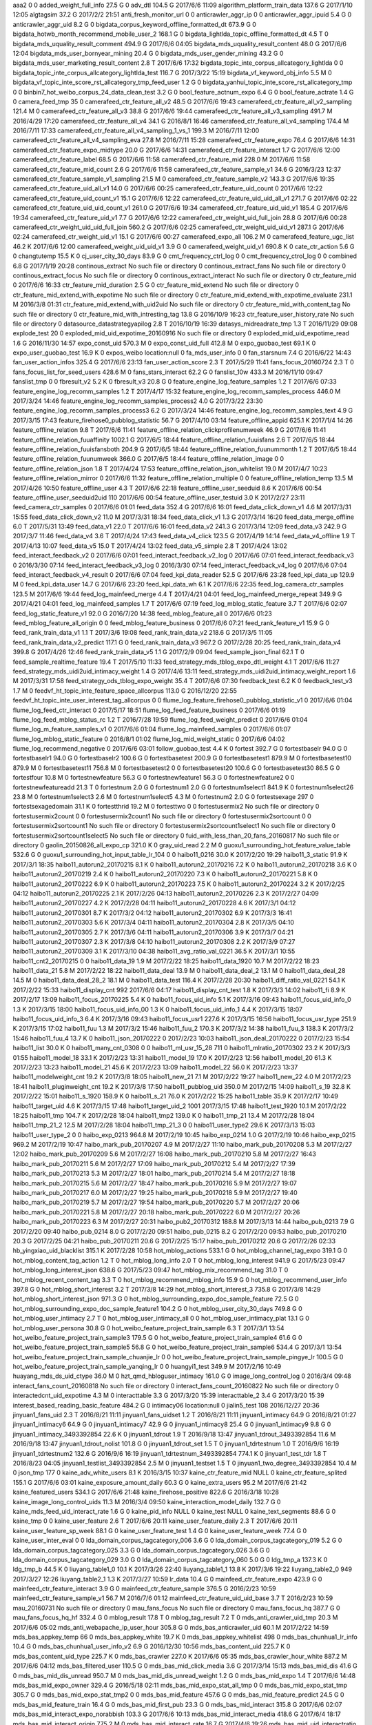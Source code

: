 aaa2	0	0
added_weight_full_info	27.5 G	0
adv_dtl	104.5 G	2017/6/6 11:09
algorithm_platform_train_data	137.6 G	2017/1/10 12:05
algtagsim	37.2 G	2017/2/2 21:51
anti_fresh_monitor_url	0	0
anticrawler_aggr_ip	0	0
anticrawler_aggr_ipuid	5.4 G	0
anticrawler_aggr_uid	8.2 G	0
bigdata_corpus_keyword_offline_formatted_dt	673.9 G	0
bigdata_hotwb_month_recommend_mobile_user_2	168.1 G	0
bigdata_lightlda_topic_offline_formatted_dt	4.5 T	0
bigdata_mds_uquality_result_comment	494.9 G	2017/6/6 04:05
bigdata_mds_uquality_result_content	48.0 G	2017/6/6 12:04
bigdata_mds_user_bornyear_mining	20.4 G	0
bigdata_mds_user_gender_mining	43.2 G	0
bigdata_mds_user_marketing_result_content	2.8 T	2017/6/6 17:32
bigdata_topic_inte_corpus_allcategory_lightlda	0	0
bigdata_topic_inte_corpus_allcategory_lightlda_test	116.7 G	2017/3/22 15:19
bigdata_vf_keyword_obj_info	5.5 M	0
bigdata_vf_topic_inte_score_rst_allcategory_tmp_feed_user	1.2 G	0
bigdata_yanhui_topic_inte_score_rst_allcategory_tmp	0	0
binbin7_hot_weibo_corpus_24_data_clean_test	3.2 G	0
bool_feature_actnum_expo	6.4 G	0
bool_feature_actrate	1.4 G	0
camera_feed_tmp	35	0
camerafeed_ctr_feature_all_v2	48.5 G	2017/6/6 19:43
camerafeed_ctr_feature_all_v2_sampling	121.4 M	0
camerafeed_ctr_feature_all_v3	38.8 G	2017/6/6 19:44
camerafeed_ctr_feature_all_v3_sampling	491.7 M	2016/4/29 17:20
camerafeed_ctr_feature_all_v4	34.1 G	2016/8/1 16:46
camerafeed_ctr_feature_all_v4_sampling	174.4 M	2016/7/11 17:33
camerafeed_ctr_feature_all_v4_sampling_1_vs_1	199.3 M	2016/7/11 12:00
camerafeed_ctr_feature_all_v4_sampling_eva	27.8 M	2016/7/11 15:28
camerafeed_ctr_feature_expo	76.4 G	2017/6/6 14:31
camerafeed_ctr_feature_expo_midtype	20.0 G	2017/6/6 14:31
camerafeed_ctr_feature_interact	1.7 G	2017/6/6 12:00
camerafeed_ctr_feature_label	68.5 G	2017/6/6 11:58
camerafeed_ctr_feature_mid	228.0 M	2017/6/6 11:58
camerafeed_ctr_feature_mid_count	2.6 G	2017/6/6 11:58
camerafeed_ctr_feature_sample_v1	34.6 G	2016/3/23 12:37
camerafeed_ctr_feature_sample_v1_sampling	21.5 M	0
camerafeed_ctr_feature_sample_v2	143.3 G	2017/6/6 19:35
camerafeed_ctr_feature_uid_all_v1	14.0 G	2017/6/6 00:25
camerafeed_ctr_feature_uid_count	0	2017/6/6 12:22
camerafeed_ctr_feature_uid_count_v1	15.1 G	2017/6/6 12:22
camerafeed_ctr_feature_uid_uid_all_v1	271.7 G	2017/6/6 02:22
camerafeed_ctr_feature_uid_uid_count_v1	261.0 G	2017/6/6 19:34
camerafeed_ctr_feature_uid_uid_v1	185.4 G	2017/6/6 19:34
camerafeed_ctr_feature_uid_v1	7.7 G	2017/6/6 12:22
camerafeed_ctr_weight_uid_full_join	28.8 G	2017/6/6 00:28
camerafeed_ctr_weight_uid_uid_full_join	560.2 G	2017/6/6 02:25
camerafeed_ctr_weight_uid_uid_v1	287.1 G	2017/6/6 02:24
camerafeed_ctr_weight_uid_v1	15.1 G	2017/6/6 00:27
camerafeed_expo_all	106.2 M	0
camerafeed_feature_ugc_list	46.2 K	2017/6/6 12:00
camerafeed_weight_uid_uid_v1	3.9 G	0
camerafeed_weight_uid_v1	690.8 K	0
cate_ctr_action	5.6 G	0
changtutemp	15.5 K	0
cj_user_city_30_days	83.9 G	0
cmt_frequency_ctrl_log	0	0
cmt_frequency_ctrol_log	0	0
combined	6.8 G	2017/1/19 20:28
continous_extract	No such file or directory	0
continous_extract_fans	No such file or directory	0
continous_extract_focus	No such file or directory	0
continous_extract_interact	No such file or directory	0
ctr_feature_mid	0	2017/6/6 16:33
ctr_feature_mid_duration	2.5 G	0
ctr_feature_mid_extend	No such file or directory	0
ctr_feature_mid_extend_with_expotime	No such file or directory	0
ctr_feature_mid_extend_with_expotime_evaluate	231.1 M	2016/3/8 01:31
ctr_feature_mid_extend_with_uid2uid	No such file or directory	0
ctr_feature_mid_with_content_tag	No such file or directory	0
ctr_feature_mid_with_intresting_tag	13.8 G	2016/10/9 16:23
ctr_feature_user_history_rate	No such file or directory	0
datasource_datastrategyapilog	2.8 T	2016/10/19 16:39
datasys_midreadrate_tmp	1.3 T	2016/11/29 09:08
explode_test	20	0
exploded_mid_uid_expotime_20160916	No such file or directory	0
exploded_mid_uid_expotime_read	1.6 G	2016/11/30 14:57
expo_const_uid	570.3 M	0
expo_const_uid_full	412.8 M	0
expo_guobao_test	69.1 K	0
expo_user_guobao_test	16.9 K	0
expos_weibo	location:null	0
fa_mds_user_info	0	0
fan_starsnum	7.4 G	2016/6/22 14:43
fan_user_action_infos	325.4 G	2017/6/6 23:13
fan_user_action_score	2.3 T	2017/5/29 11:41
fans_focus_20160724	2.3 T	0
fans_focus_list_for_seed_users	428.6 M	0
fans_stars_interact	62.2 G	0
fanslist_10w	433.3 M	2016/11/10 09:47
fanslist_tmp	0	0
fbresult_v2	5.2 K	0
fbresult_v3	20.8 G	0
feature_engine_log_feature_samples	1.2 T	2017/6/6 07:33
feature_engine_log_recomm_samples	1.2 T	2017/4/17 15:32
feature_engine_log_recomm_samples_process	446.0 M	2017/3/24 14:46
feature_engine_log_recomm_samples_process2	4.0 G	2017/3/22 23:30
feature_engine_log_recomm_samples_process3	6.2 G	2017/3/24 14:46
feature_engine_log_recomm_samples_text	4.9 G	2017/3/15 17:43
feature_firehose0_pubblog_statistic	56.7 G	2017/4/10 03:14
feature_offline_appid	625.1 K	2017/1/4 14:26
feature_offline_relation	9.8 T	2017/6/6 11:41
feature_offline_relation_clickprofilenumweek	46.9 G	2017/6/6 11:41
feature_offline_relation_fuuaffinity	1002.1 G	2017/6/5 18:44
feature_offline_relation_fuuisfans	2.6 T	2017/6/5 18:44
feature_offline_relation_fuuisfansboth	204.9 G	2017/6/5 18:44
feature_offline_relation_fuunummonth	1.2 T	2017/6/5 18:44
feature_offline_relation_fuunumweek	366.0 G	2017/6/5 18:44
feature_offline_relation_image	0	0
feature_offline_relation_json	1.8 T	2017/4/24 17:53
feature_offline_relation_json_whitelist	19.0 M	2017/4/7 10:23
feature_offline_relation_mirror	0	2017/6/6 11:32
feature_offline_relation_multiple	0	0
feature_offline_relation_temp	13.5 M	2017/4/26 10:50
feature_offline_user	4.3 T	2017/6/6 22:18
feature_offline_user_seeduid	8.6 K	2017/6/6 00:54
feature_offline_user_seeduid2uid	110	2017/6/6 00:54
feature_offline_user_testuid	3.0 K	2017/2/27 23:11
feed_camera_ctr_samples	0	2017/6/6 01:01
feed_data	352.4 G	2017/6/6 16:01
feed_data_click_down_v1	4.6 M	2017/3/31 15:55
feed_data_click_down_v2	11.0 M	2017/3/31 18:34
feed_data_click_v1	1.3 G	2017/3/14 16:20
feed_data_merge_offline	6.0 T	2017/5/31 13:49
feed_data_v1	22.0 T	2017/6/6 16:01
feed_data_v2	241.3 G	2017/3/14 12:09
feed_data_v3	242.9 G	2017/3/7 11:46
feed_data_v4	3.6 T	2017/4/24 17:43
feed_data_v4_click	123.5 G	2017/4/19 14:14
feed_data_v4_offline	1.9 T	2017/4/13 10:07
feed_data_v5	15.0 T	2017/4/24 13:02
feed_data_v5_simple	2.8 T	2017/4/24 13:02
feed_interact_feedback_v2	0	2017/6/6 07:01
feed_interact_feedback_v2_log	0	2017/6/6 07:01
feed_interact_feedback_v3	0	2016/3/30 07:14
feed_interact_feedback_v3_log	0	2016/3/30 07:14
feed_interact_feedback_v4_log	0	2017/6/6 07:04
feed_interact_feedback_v4_result	0	2017/6/6 07:04
feed_kpi_data_reader	52.5 G	2017/6/6 23:28
feed_kpi_data_up	129.9 M	0
feed_kpi_data_user	14.7 G	2017/6/6 23:20
feed_kpi_data_wh	6.1 K	2017/6/6 22:35
feed_log_camera_ctr_samples	123.5 M	2017/6/6 19:44
feed_log_mainfeed_merge	4.4 T	2017/4/21 04:01
feed_log_mainfeed_merge_repeat	349.9 G	2017/4/21 04:01
feed_log_mainfeed_samples	1.7 T	2017/6/6 07:19
feed_log_mblog_static_feature	3.7 T	2017/6/6 02:07
feed_log_static_feature_v1	92.0 G	2016/7/20 14:38
feed_mblog_feature_all	0	2017/6/6 01:23
feed_mblog_feature_all_origin	0	0
feed_mblog_feature_business	0	2017/6/6 07:21
feed_rank_feature_v1	15.9 G	0
feed_rank_train_data_v1	1.1 T	2017/3/6 19:08
feed_rank_train_data_v2	218.6 G	2017/3/5 11:05
feed_rank_train_data_v2_predict	117.1 G	0
feed_rank_train_data_v3	967.2 G	2017/2/28 20:25
feed_rank_train_data_v4	399.8 G	2017/4/26 12:46
feed_rank_train_data_v5	1.1 G	2017/2/9 09:04
feed_sample_json_final	62.1 T	0
feed_sample_realtime_feature	19.4 T	2017/5/10 11:33
feed_strategy_mds_tblog_expo_dtl_weight	4.1 T	2017/6/6 11:27
feed_strategy_mds_uidi2uid_intimacy_weight	1.4 G	2017/4/6 13:11
feed_strategy_mds_uidi2uid_intimacy_weight_report	1.6 M	2017/3/31 17:58
feed_strategy_ods_tblog_expo_weight	35.4 T	2017/6/6 07:30
feedback_test	6.2 K	0
feedback_test_v3	1.7 M	0
feedvf_ht_topic_inte_feature_space_allcorpus	113.0 G	2016/12/20 22:55
feedvf_ht_topic_inte_user_interest_tag_allcorpus	0	0
flume_log_feature_firehose0_pubblog_statistic_v1	0	2017/6/6 01:04
flume_log_feed_ctr_interact	0	2017/5/17 18:51
flume_log_feed_feature_business	0	2017/6/6 01:19
flume_log_feed_mblog_status_rc	1.2 T	2016/7/28 19:59
flume_log_feed_weight_predict	0	2017/6/6 01:04
flume_log_m_feature_samples_v1	0	2017/6/6 01:04
flume_log_mainfeed_samples	0	2017/6/6 01:07
flume_log_mblog_static_feature	0	2016/8/1 01:02
flume_log_mid_weight_static	0	2017/6/6 04:02
flume_log_recommend_negative	0	2017/6/6 03:01
follow_guobao_test	4.4 K	0
fortest	392.7 G	0
fortestbaselr	94.0 G	0
fortestbaselr1	94.0 G	0
fortestbaselr2	100.6 G	0
fortestbasetest	200.9 G	0
fortestbasetest1	879.9 M	0
fortestbasetest10	879.9 M	0
fortestbasetest11	756.8 M	0
fortestbasetest2	0	0
fortestbasetest20	100.6 G	0
fortestbasetest30	86.5 G	0
fortestfour	10.8 M	0
fortestnewfeature	56.3 G	0
fortestnewfeature1	56.3 G	0
fortestnewfeature2	0	0
fortestnewfeatureadd	21.3 T	0
fortestnum	2.0 G	0
fortestnum1	2.0 G	0
fortestnum1select1	841.9 K	0
fortestnum1select26	23.8 M	0
fortestnum1select3	2.6 M	0
fortestnum1select5	4.3 M	0
fortestnum2	2.0 G	0
fortestsexage	297	0
fortestsexagedomain	31.1 K	0
fortestthrid	19.2 M	0
fortesttwo	0	0
fortestusermix2	No such file or directory	0
fortestusermix2count	0	0
fortestusermix2count1	No such file or directory	0
fortestusermix2sortcount	0	0
fortestusermix2sortcount1	No such file or directory	0
fortestusermix2sortcount1select1	No such file or directory	0
fortestusermix2sortcount1select5	No such file or directory	0
fuid_with_less_than_20_fans_20160817	No such file or directory	0
gaolin_20150826_all_expo_cp	321.0 K	0
gray_uid_read	2.2 M	0
guoxu1_surrounding_hot_feature_value_table	532.6 G	0
guoxu1_surrounding_hot_input_table_lr_104	0	0
haibo11_0216	30.0 K	2017/2/20 19:29
haibo11_3_static	91.9 K	2017/3/1 18:35
haibo11_autorun2_20170215	8.1 K	0
haibo11_autorun2_20170216	7.2 K	0
haibo11_autorun2_20170218	3.6 K	0
haibo11_autorun2_20170219	2.4 K	0
haibo11_autorun2_20170220	7.3 K	0
haibo11_autorun2_20170221	5.8 K	0
haibo11_autorun2_20170222	6.9 K	0
haibo11_autorun2_20170223	7.5 K	0
haibo11_autorun2_20170224	3.2 K	2017/2/25 04:12
haibo11_autorun2_20170225	2.1 K	2017/2/26 04:13
haibo11_autorun2_20170226	2.3 K	2017/2/27 04:09
haibo11_autorun2_20170227	4.2 K	2017/2/28 04:11
haibo11_autorun2_20170228	4.6 K	2017/3/1 04:12
haibo11_autorun2_20170301	8.7 K	2017/3/2 04:12
haibo11_autorun2_20170302	6.9 K	2017/3/3 16:41
haibo11_autorun2_20170303	5.6 K	2017/3/4 04:11
haibo11_autorun2_20170304	2.8 K	2017/3/5 04:10
haibo11_autorun2_20170305	2.7 K	2017/3/6 04:11
haibo11_autorun2_20170306	3.9 K	2017/3/7 04:21
haibo11_autorun2_20170307	2.3 K	2017/3/8 04:10
haibo11_autorun2_20170308	2.2 K	2017/3/9 07:27
haibo11_autorun2_20170309	3.1 K	2017/3/10 04:38
haibo11_avg_ratio_val_0221	36.5 K	2017/3/1 10:55
haibo11_cnt2_20170215	0	0
haibo11_data_19	1.9 M	2017/2/22 18:25
haibo11_data_1920	10.7 M	2017/2/22 18:23
haibo11_data_21	5.8 M	2017/2/22 18:22
haibo11_data_deal	13.9 M	0
haibo11_data_deal_2	13.1 M	0
haibo11_data_deal_28	14.5 M	0
haibo11_data_deal_28_2	18.1 M	0
haibo11_data_test	116.4 K	2017/2/28 20:30
haibo11_diff_ratio_val_0221	54.1 K	2017/2/22 15:33
haibo11_display_cnt	992	2017/6/6 04:17
haibo11_display_cnt_test	1.8 K	2017/3/3 14:02
haibo11_fi	8.9 K	2017/2/17 13:09
haibo11_focus_20170225	5.4 K	0
haibo11_focus_uid_info	5.1 K	2017/3/16 09:43
haibo11_focus_uid_info_0	1.3 K	2017/3/15 18:00
haibo11_focus_uid_info_00	1.3 K	0
haibo11_focus_uid_info_1	4.4 K	2017/3/15 18:07
haibo11_focus_uid_info_3	6.4 K	2017/3/16 09:43
haibo11_focus_usr1	227.6 K	2017/3/15 16:56
haibo11_focus_usr_type	251.9 K	2017/3/15 17:02
haibo11_fuu	1.3 M	2017/3/2 15:46
haibo11_fuu_2	170.3 K	2017/3/2 14:38
haibo11_fuu_3	138.3 K	2017/3/2 15:46
haibo11_fuu_4	13.7 K	0
haibo11_json_20170222	0	2017/2/23 10:03
haibo11_json_deal_20170222	0	2017/2/23 15:54
haibo11_list	30.0 K	0
haibo11_many_cnt_0308	0	0
haibo11_ml_usr_15_28	711	0
haibo11_mlratio_20170302	23.2 K	2017/3/3 01:55
haibo11_model_18	33.1 K	2017/2/23 13:31
haibo11_model_19	17.0 K	2017/2/23 12:56
haibo11_model_20	61.3 K	2017/2/23 13:23
haibo11_model_21	45.6 K	2017/2/23 13:09
haibo11_model_22	56.0 K	2017/2/23 13:37
haibo11_modelweight_cnt	19.2 K	2017/3/8 18:05
haibo11_new_21	7.1 M	2017/2/22 19:27
haibo11_new_22	4.0 M	2017/2/23 18:41
haibo11_pluginweight_cnt	19.2 K	2017/3/8 17:50
haibo11_pubblog_uid	350.0 M	2017/2/15 14:09
haibo11_s_19	32.8 K	2017/2/22 15:01
haibo11_s_1920	158.9 K	0
haibo11_s_21	76.0 K	2017/2/22 15:25
haibo11_table	35.9 K	2017/2/17 10:49
haibo11_target_uid	4.6 K	2017/3/15 17:48
haibo11_target_uid_2	1001	2017/3/15 17:48
haibo11_test_1920	10.1 M	2017/2/22 18:25
haibo11_tmp	104.7 K	2017/2/28 18:04
haibo11_tmp2	139.0 K	0
haibo11_tmp_21	13.4 M	2017/2/28 18:04
haibo11_tmp_21_2	12.5 M	2017/2/28 18:04
haibo11_tmp_21_3	0	0
haibo11_user_type2	29.6 K	2017/3/13 15:03
haibo11_user_type_2	0	0
haibo_exp_0213	964.8 M	2017/2/19 10:45
haibo_exp_0214	1.0 G	2017/2/19 10:46
haibo_exp_0215	969.2 M	2017/2/19 10:47
haibo_mark_pub_20170207	4.9 M	2017/2/27 11:10
haibo_mark_pub_20170208	5.3 M	2017/2/27 12:02
haibo_mark_pub_20170209	5.6 M	2017/2/27 16:08
haibo_mark_pub_20170210	5.8 M	2017/2/27 16:43
haibo_mark_pub_20170211	5.6 M	2017/2/27 17:09
haibo_mark_pub_20170212	5.4 M	2017/2/27 17:39
haibo_mark_pub_20170213	5.3 M	2017/2/27 18:01
haibo_mark_pub_20170214	5.4 M	2017/2/27 18:18
haibo_mark_pub_20170215	5.6 M	2017/2/27 18:47
haibo_mark_pub_20170216	5.9 M	2017/2/27 19:07
haibo_mark_pub_20170217	6.0 M	2017/2/27 19:25
haibo_mark_pub_20170218	5.9 M	2017/2/27 19:40
haibo_mark_pub_20170219	5.7 M	2017/2/27 19:54
haibo_mark_pub_20170220	5.7 M	2017/2/27 20:06
haibo_mark_pub_20170221	5.8 M	2017/2/27 20:18
haibo_mark_pub_20170222	6.0 M	2017/2/27 20:26
haibo_mark_pub_20170223	6.3 M	2017/2/27 20:31
haibo_pub2_20170312	188.8 M	2017/3/13 14:44
haibo_pub_0213	7.9 G	2017/2/20 09:40
haibo_pub_0214	8.0 G	2017/2/20 09:51
haibo_pub_0215	8.2 G	2017/2/20 09:53
haibo_pub_20170210	20.3 G	2017/2/25 04:21
haibo_pub_20170211	20.6 G	2017/2/25 15:17
haibo_pub_20170212	20.6 G	2017/2/26 02:33
hb_yingxiao_uid_blacklist	315.1 K	2017/2/28 10:58
hot_mblog_actions	533.1 G	0
hot_mblog_channel_tag_expo	319.1 G	0
hot_mblog_content_tag_action	1.2 T	0
hot_mblog_long_info	2.0 T	0
hot_mblog_long_interest	941.9 G	2017/5/23 09:47
hot_mblog_long_interest_json	638.6 G	2017/5/23 09:47
hot_mblog_mix_recommend_tag	31.0 T	0
hot_mblog_recent_content_tag	3.3 T	0
hot_mblog_recommend_mblog_info	15.9 G	0
hot_mblog_recommend_user_info	397.8 G	0
hot_mblog_short_interest	3.2 T	2017/3/8 14:29
hot_mblog_short_interest_3	735.8 G	2017/3/8 14:29
hot_mblog_short_interest_json	971.3 G	0
hot_mblog_surrounding_expo_doc_sample_feature	72.5 G	0
hot_mblog_surrounding_expo_doc_sample_feature1	104.2 G	0
hot_mblog_user_city_30_days	749.8 G	0
hot_mblog_user_intimacy	2.7 T	0
hot_mblog_user_intimacy_all	0	0
hot_mblog_user_intimacy_plat	13.1 G	0
hot_mblog_user_persona	30.8 G	0
hot_weibo_feature_project_train_sample	6.3 T	2017/3/1 13:54
hot_weibo_feature_project_train_sample3	179.5 G	0
hot_weibo_feature_project_train_sample4	61.6 G	0
hot_weibo_feature_project_train_sample5	56.8 G	0
hot_weibo_feature_project_train_sample6	534.4 G	2017/3/1 13:54
hot_weibo_feature_project_train_sample_chuanjie_lr	0	0
hot_weibo_feature_project_train_sample_pingye_lr	100.5 G	0
hot_weibo_feature_project_train_sample_yanqing_lr	0	0
huangyi1_test	349.9 M	2017/2/16 10:49
huayang_mds_ds_uid_ctype	36.0 M	0
hzt_qmd_hbloguser_intimacy	161.0 G	0
image_long_control_log	0	2016/3/4 09:48
interact_fans_count_20160818	No such file or directory	0
interact_fans_count_20160822	No such file or directory	0
interactedcnt_uid_expotime	4.3 M	0
interacttable	3.3 G	2017/3/20 15:39
interacttable_2	3.4 G	2017/3/20 15:39
interest_based_reading_basic_feature	484.2 G	0
intimacy06	location:null	0
jialin5_test	108	2016/12/27 20:36
jinyuan1_fans_uid	2.3 T	2016/8/21 11:11
jinyuan1_fans_uidset	1.2 T	2016/8/21 11:11
jinyuan1_intimacy	64.9 G	2016/8/21 01:27
jinyuan1_intimacy6	64.9 G	0
jinyuan1_intimacy7	42.9 G	0
jinyuan1_intimacy8	25.4 G	0
jinyuan1_intimacy9	9.8 G	0
jinyuan1_intimacy_3493392854	22.6 K	0
jinyuan1_tdrout	1.9 T	2016/9/18 13:47
jinyuan1_tdrout_3493392854	11.6 M	2016/9/18 13:47
jinyuan1_tdrout_nolist	101.8 G	0
jinyuan1_tdrout_set	1.5 T	0
jinyuan1_tdrtestnum	1.0 T	2016/9/6 16:19
jinyuan1_tdrtestnum2	132.6 G	2016/9/6 16:19
jinyuan1_tdrtestnum_3493392854	774.1 K	0
jinyuan1_test_tdr	1.8 T	2016/8/23 04:05
jinyuan1_testlist_3493392854	2.5 M	0
jinyuan1_testset	1.5 T	0
jinyuan1_two_degree_3493392854	10.4 M	0
json_tmp	177	0
kaine_adv_white_users	8.1 K	2016/3/15 10:37
kaine_ctr_feature_mid	NULL	0
kaine_ctr_feature_splited	155.1 G	2017/6/6 03:01
kaine_exposure_amount_daily	60.3 G	0
kaine_extra_users	95.2 M	2017/6/6 21:42
kaine_featured_users	534.1 G	2017/6/6 21:48
kaine_firehose_positive	822.6 G	2016/3/18 10:28
kaine_image_long_control_uids	11.3 M	2016/3/4 09:50
kaine_interaction_model_daily	132.7 G	0
kaine_mds_feed_uid_interact_rate	1.6 G	0
kaine_pid_info	NULL	0
kaine_test	NULL	0
kaine_text_segments	88.6 G	0
kaine_tmp	0	0
kaine_user_feature	2.6 T	2017/6/6 20:11
kaine_user_feature_daily	2.3 T	2017/6/6 20:11
kaine_user_feature_sp_week	88.1 G	0
kaine_user_feature_test	1.4 G	0
kaine_user_feature_week	77.4 G	0
kaine_user_inter_eval	0	0
lda_domain_corpus_tagcategory_006	3.6 G	0
lda_domain_corpus_tagcategory_019	5.2 G	0
lda_domain_corpus_tagcategory_025	3.3 G	0
lda_domain_corpus_tagcategory_026	3.6 G	0
lda_domain_corpus_tagcategory_029	3.0 G	0
lda_domain_corpus_tagcategory_060	5.0 G	0
ldg_tmp_a	137.3 K	0
ldg_tmp_b	44.5 K	0
liuyang_table1_0	10.1 K	2017/3/26 22:40
liuyang_table1_1	13.8 K	2017/3/6 19:22
liuyang_table2_0	949	2017/3/27 12:26
liuyang_table2_1	1.3 K	2017/3/27 10:59
lr_data	10.4 G	0
mainfeed_ctr_feature_expo	423.9 G	0
mainfeed_ctr_feature_interact	3.9 G	0
mainfeed_ctr_feature_sample	376.5 G	2016/2/23 10:59
mainfeed_ctr_feature_sample_v1	56.7 M	2016/7/6 01:12
mainfeed_ctr_feature_uid_uid_base	3.7 T	2016/2/23 10:59
mau_20160731	No such file or directory	0
mau_fans_focus	No such file or directory	0
mau_fans_focus_hq	387.7 G	0
mau_fans_focus_hq_hf	332.4 G	0
mblog_result	17.8 T	0
mblog_tag_result	7.2 T	0
mds_anti_crawler_uid_tmp	20.3 M	2017/6/6 05:02
mds_anti_webapache_ip_user_hour	305.8 G	0
mds_bas_anticrawler_uid	60.1 M	2017/2/22 14:59
mds_bas_appkey_temp	66	0
mds_bas_appkey_white	19.7 K	0
mds_bas_appkey_whitelist	498	0
mds_bas_chunhua1_lr_info	10.4 G	0
mds_bas_chunhua1_user_info_v2	6.9 G	2016/12/30 10:56
mds_bas_content_uid	225.7 K	0
mds_bas_content_uid_type	225.7 K	0
mds_bas_crawler	227.0 K	2017/6/6 05:35
mds_bas_crawler_hour_white	887.2 M	2017/6/6 04:12
mds_bas_filtered_user	110.5 G	0
mds_bas_mid_click_media	3.6 G	2017/3/14 15:13
mds_bas_mid_dis	41.6 G	0
mds_bas_mid_dis_unread	950.7 M	0
mds_bas_mid_dis_unread_weight	1.2 G	0
mds_bas_mid_expo	1.4 T	2017/6/6 14:48
mds_bas_mid_expo_owner	329.4 G	2016/5/18 02:11
mds_bas_mid_expo_stat_all_tmp	0	0
mds_bas_mid_expo_stat_tmp	305.7 G	0
mds_bas_mid_expo_stat_tmp2	0	0
mds_bas_mid_feature	457.6 G	0
mds_bas_mid_feature_predict	24.5 G	0
mds_bas_mid_feature_train	16.4 G	0
mds_bas_mid_first_pub	23.3 G	0
mds_bas_mid_interact	315.8 G	2017/6/6 02:07
mds_bas_mid_interact_expo_norabbish	103.3 G	2017/6/6 10:13
mds_bas_mid_interact_media	418.6 G	2017/6/4 18:17
mds_bas_mid_interact_origin	775.2 M	0
mds_bas_mid_interact_rate	16.7 G	2017/4/6 19:26
mds_bas_mid_uid_interactratio	16.2 G	2017/6/6 21:14
mds_bas_mid_uid_interactratio_30days	1.0 T	0
mds_bas_mid_uid_interactratio_7days	586.1 G	0
mds_bas_mid_uid_interactratio_7days_send	1.3 T	0
mds_bas_mid_uid_interactratio_send	42.2 G	2017/6/6 21:14
mds_bas_mid_weight	5.2 G	0
mds_bas_multi_media_app_whitelist	13.9 K	2017/6/6 11:04
mds_bas_search_hour	610.6 M	0
mds_bas_spread_user	1.8 G	2017/1/22 10:56
mds_bas_strategy_obj_cluster	5.2 G	0
mds_bas_strategy_user_inte_obj_temp	238.4 G	0
mds_bas_suid_mid_ruid_expo_interest_interact_interactrate	324.6 G	0
mds_bas_suid_mid_ruid_interact	488	0
mds_bas_suid_ruid_inte_inte_sim_interact_group_cos	8.6 T	0
mds_bas_suid_ruid_inte_inte_sim_interact_group_weight_cos	8.3 T	2016/12/1 18:57
mds_bas_uid_click_media	311.6 M	0
mds_bas_uid_fans_count	7.2 G	0
mds_bas_uid_interact_30day	8.9 G	2016/6/24 15:28
mds_bas_uid_interactrate_c1c2_bluev	25.1 M	0
mds_bas_uid_interactrate_weight	412.5 M	0
mds_bas_user_fanslist_validfans	1.6 T	2017/2/9 15:54
mds_bas_user_fanslist_validfans_count	1.3 G	0
mds_bas_user_usagefreq	70.7 G	0
mds_bas_wls_hour	60.2 M	0
mds_bhv_addatten	3.8 T	0
mds_bhv_addatten_objsplit	8.4 T	0
mds_bhv_addatten_weight	1.7 T	0
mds_bhv_blog_all	5.3 T	2017/6/6 11:13
mds_bhv_cmtblog	4.1 T	0
mds_bhv_feed_read_ratio	795.5 G	0
mds_bhv_like	11.3 T	0
mds_bhv_login_day	764.6 G	0
mds_bhv_pubblog	13.5 T	0
mds_bhv_tblog_all	25.6 T	0
mds_bhv_tblog_day	5.3 T	0
mds_bhv_tblog_month	165.9 G	0
mds_c1c2_list	388.3 K	0
mds_content_blue_v	179.8 G	0
mds_datastrategy_appkey	46.9 M	2016/6/14 19:49
mds_datastrategy_bhv_tag	40.1 T	2017/6/6 05:17
mds_datastrategy_bhv_tag_seeduser	555.7 M	2017/6/6 04:42
mds_datastrategy_bhv_tag_sum_0_5	13.0 G	0
mds_datastrategy_bhv_tag_sum_1_0	13.0 G	2016/6/6 18:05
mds_datastrategy_bhv_tag_sum_1_5	13.0 G	2016/6/7 18:20
mds_datastrategy_bhv_tag_sum_1st	1.7 T	2017/6/6 03:59
mds_datastrategy_bhv_tag_sum_2_0	13.1 G	2016/6/6 18:05
mds_datastrategy_bhv_tag_sum_2nd	1.2 T	2017/6/6 04:03
mds_datastrategy_bhv_tag_sum_3_0	13.1 G	2016/6/6 18:05
mds_datastrategy_bhv_tag_sum_3rd	9.4 T	2017/6/6 04:09
mds_datastrategy_bhv_tag_sum_4_0	13.2 G	0
mds_datastrategy_bhv_tag_sum_hb	12.1 G	0
mds_datastrategy_bhv_tag_sum_hb_3	12.1 G	0
mds_datastrategy_bhv_tag_sum_seeduser	1.2 G	2017/6/6 05:17
mds_datastrategy_bhv_tag_sum_seeduser_1st	536.7 M	2017/6/6 05:05
mds_datastrategy_bhv_tag_sum_seeduser_2nd	487.4 M	2017/6/6 05:12
mds_datastrategy_bhv_tag_sum_seeduser_3rd	3.6 G	2017/6/6 05:17
mds_datastrategy_device_tag	109.5 M	2016/7/20 03:02
mds_datastrategy_feature_multimedia_base_data	356.2 G	2017/6/6 11:14
mds_datastrategy_feed_clickprofile	203.6 G	2017/6/6 16:36
mds_datastrategy_feed_clickprofile_7days	1.1 T	2017/6/6 13:58
mds_datastrategy_feed_clickprofile_pc	54.6 G	2017/6/6 13:27
mds_datastrategy_feed_clickprofile_wl	354.0 G	2017/6/6 13:27
mds_datastrategy_feed_deliverrate	0	0
mds_datastrategy_feed_expo_weight	0	2017/3/16 11:01
mds_datastrategy_feed_expo_weight_rc	29.4 T	2017/3/16 11:01
mds_datastrategy_feed_filter_receive_data_report	220.9 K	2017/6/6 12:12
mds_datastrategy_feed_filter_send_data_report	190.1 K	2017/6/6 12:12
mds_datastrategy_feed_interest_weekly	5.4 T	2017/6/6 13:33
mds_datastrategy_feed_interest_weekly_0_5	13.1 G	0
mds_datastrategy_feed_interest_weekly_1	98.4 G	2017/6/6 08:11
mds_datastrategy_feed_interest_weekly_1_0	13.1 G	0
mds_datastrategy_feed_interest_weekly_1_5	13.1 G	0
mds_datastrategy_feed_interest_weekly_1st	1.8 T	2017/6/6 08:11
mds_datastrategy_feed_interest_weekly_2_0	13.1 G	2016/5/31 13:34
mds_datastrategy_feed_interest_weekly_2nd	1.2 T	2017/6/6 08:11
mds_datastrategy_feed_interest_weekly_3_0	13.1 G	0
mds_datastrategy_feed_interest_weekly_3rd	9.5 T	2017/6/6 13:33
mds_datastrategy_feed_interest_weekly_4_0	13.1 G	0
mds_datastrategy_feed_interest_weekly_hb	12.0 G	2016/6/2 01:51
mds_datastrategy_feed_interest_weekly_hb_2	12.1 G	0
mds_datastrategy_feed_interest_weekly_hb_3	12.1 G	2016/6/2 01:51
mds_datastrategy_feed_interest_weekly_seeduser	14.9 M	2017/6/6 07:49
mds_datastrategy_feed_interest_weekly_seeduser_1st	3.0 M	2017/6/6 07:34
mds_datastrategy_feed_interest_weekly_seeduser_2nd	2.5 M	2017/6/6 07:36
mds_datastrategy_feed_interest_weekly_seeduser_3rd	32.7 M	2017/6/6 07:49
mds_datastrategy_feed_interestmatchdegree	10.0 T	2017/3/27 06:12
mds_datastrategy_feed_quality_content_uid	7.1 K	2017/6/6 19:18
mds_datastrategy_feed_range_unread_data_report	129	0
mds_datastrategy_feed_readrate	116.8 G	2017/2/6 12:10
mds_datastrategy_feed_recommend_sample	0	0
mds_datastrategy_feed_recommend_twohop	3.0 T	2017/2/14 11:06
mds_datastrategy_feed_report	22.3 G	2016/11/11 11:50
mds_datastrategy_feed_send_weight	1.8 T	2017/3/16 10:54
mds_datastrategy_feed_send_weight_rc	622.9 G	2017/3/16 10:54
mds_datastrategy_feed_struct_type_expo_diff	1.1 M	2017/6/6 16:12
mds_datastrategy_feed_twodegreerelation_v1	101.2 M	0
mds_datastrategy_feed_twodegreerelationset_v1	58.9 M	0
mds_datastrategy_feed_unread_gender_age_tag_interactrate	5.2 M	0
mds_datastrategy_feed_unread_interactrate	314.1 G	0
mds_datastrategy_feed_unread_interactrate_ctr	20.5 G	0
mds_datastrategy_page_interact_rate	5.8 M	2017/3/14 17:49
mds_datastrategy_page_relate_interact	117.4 M	2017/3/14 17:47
mds_datastrategy_realtime_samples	38.1 G	2017/3/8 14:30
mds_datastrategy_unread_pool_ctr_feature_all	423.5 G	2016/7/1 10:25
mds_datastrategy_user_type	21.3 G	0
mds_datastrategy_userseed	106.1 M	2017/6/6 04:33
mds_datastrategy_userseed_expoinfo	9.8 G	2017/1/18 19:08
mds_datastrategy_userseed_expoinfo_fix	86.8 M	2016/7/5 13:58
mds_datastrategy_userseed_fix	6.5 K	2016/7/5 13:29
mds_datasys_fa_fanslist	110.5 G	0
mds_datasys_fa_userinfo	1.1 G	0
mds_datasys_feed_list	0	0
mds_datasys_user_dynamic	61.6 G	2017/6/6 21:42
mds_demo_seeduid_follow	55.7 M	0
mds_ds_cvtype_stats	862.1 K	0
mds_ds_feed_new_user	0	0
mds_ds_feed_new_user_tag	10.7 G	0
mds_ds_feed_new_user_tag1_all	1.3 T	2017/6/6 10:08
mds_ds_feed_new_user_tag1_incr	203.8 G	2017/6/6 05:46
mds_ds_feed_new_user_tag1_rm	147.1 G	2017/6/6 05:33
mds_ds_feed_new_user_tag2_all	2.5 T	2017/6/6 10:08
mds_ds_feed_new_user_tag2_incr	371.8 G	2017/6/6 05:51
mds_ds_feed_new_user_tag2_rm	270.7 G	2017/6/6 05:41
mds_ds_low_interact	40.3 G	0
mds_ds_mid_tag_tmp	2.4 M	0
mds_ds_tag_uids	33.5 G	0
mds_ds_tag_uidsum	12.1 K	0
mds_ds_uid	10.2 K	2016/3/28 17:35
mds_ds_uid_ctype	47.9 M	0
mds_ds_uid_ctype_expos	15.4 G	0
mds_ds_uid_ctype_stats	8.6 M	0
mds_ds_uid_mid_tmp	0	0
mds_ds_uid_tag	139.1 M	2016/1/18 15:24
mds_ds_uid_tag_weight	1.1 G	2016/1/18 15:24
mds_expo_adv_weight	49.4 G	2016/12/29 18:09
mds_expo_interact_feedback_v3_tmp	585.2 M	2016/1/6 21:28
mds_expo_interact_v2	2.5 K	0
mds_expo_interact_v3	366.3 M	0
mds_expo_mid_weight	6.5 T	2016/12/13 04:41
mds_fans_interact_one_week	9.0 G	2016/7/15 12:28
mds_feed_click_profile_interact	177.5 G	2017/4/5 23:05
mds_feed_const_user_expo	7.8 G	0
mds_feed_const_user_type	22.6 G	0
mds_feed_const_weight_diff	179.2 G	0
mds_feed_ctrl_weight	209.0 G	0
mds_feed_duration_feature_table	146.2 G	0
mds_feed_expo_location	910.3 G	2016/5/16 15:37
mds_feed_expo_predict_271_data	28.1 G	2017/1/16 08:36
mds_feed_expo_quality_weight	960.7 G	2016/5/11 19:41
mds_feed_expo_weight	3.7 T	0
mds_feed_interact_feedback_v4_result	6.7 T	2017/6/6 23:12
mds_feed_light_relation	8.6 G	0
mds_feed_light_relation_weight	9.0 G	0
mds_feed_log_weight_predict	2.0 T	2017/6/6 07:34
mds_feed_log_weight_predict_1000	58.9 G	2017/4/6 19:46
mds_feed_rcfile_tmp	584.3 G	0
mds_feed_recommand_fpgrwoth_uidlist	147.1 K	2017/5/26 21:07
mds_feed_strategy_click_profile	51.0 G	2017/5/4 13:38
mds_feed_strategy_click_profile_7days	78.1 G	2017/4/10 17:03
mds_feed_strategy_click_profile_pc	14.2 G	2017/5/4 13:35
mds_feed_strategy_click_profile_wl	86.2 G	2017/5/4 13:35
mds_feed_strategy_expo_combine	178.7 G	2016/12/7 11:59
mds_feed_strategy_expo_gained_weight_and_label_with_interact_rate_v2	12.8 G	2017/1/20 11:08
mds_feed_strategy_expo_gained_weight_with_interact_rate	1.5 T	2017/4/6 20:58
mds_feed_strategy_expo_gained_weight_with_interact_rate_v2	194.1 G	2017/4/6 20:58
mds_feed_strategy_expo_gained_weight_with_interact_rate_v2_comp	64.9 G	2017/4/6 19:57
mds_feed_strategy_expo_gained_weight_with_interact_rate_v3	11.9 G	2016/12/27 21:07
mds_feed_strategy_expo_gained_weight_with_intimacy	4.6 G	2017/3/17 14:36
mds_feed_strategy_expo_log_reduce	16.2 G	2017/4/6 19:26
mds_feed_strategy_expo_log_reduce_v2	75.5 G	2017/4/6 19:26
mds_feed_strategy_expo_merge	848.5 G	2017/4/6 21:15
mds_feed_strategy_expo_merge_v2	102.4 G	2017/4/6 21:15
mds_feed_strategy_expo_merge_v2_comp	36.3 G	2017/4/6 20:15
mds_feed_strategy_expo_merge_v3	6.3 G	2016/12/27 21:45
mds_feed_strategy_expo_split	0	0
mds_feed_strategy_expo_unexpo	54.6 G	2016/12/7 12:51
mds_feed_strategy_expo_with_interact	363.4 G	2016/12/7 11:50
mds_feed_strategy_expo_with_weight_labe_merge_v2	7.6 G	2017/1/23 14:46
mds_feed_strategy_feature_engineering_gbdt	12.9 G	2017/1/18 17:08
mds_feed_strategy_feature_engineering_ranking	841.9 M	2017/3/28 16:18
mds_feed_strategy_feature_engineering_ranking_v10	4.8 G	2017/2/8 17:53
mds_feed_strategy_feature_engineering_ranking_v11	31.0 G	2017/2/10 10:36
mds_feed_strategy_feature_engineering_ranking_v12	77.9 G	2017/2/18 17:31
mds_feed_strategy_feature_engineering_ranking_v13	220.1 G	2017/2/22 17:04
mds_feed_strategy_feature_engineering_ranking_v14	863.4 G	2017/3/28 16:18
mds_feed_strategy_feature_engineering_ranking_v15	29.5 G	2017/3/21 20:20
mds_feed_strategy_feature_engineering_ranking_v16	94.7 G	2017/3/27 16:29
mds_feed_strategy_feature_engineering_ranking_v17	701.1 G	0
mds_feed_strategy_feature_engineering_ranking_v2	1002.4 M	2017/2/28 17:00
mds_feed_strategy_feature_engineering_ranking_v3	15.0 G	2017/1/9 18:13
mds_feed_strategy_feature_engineering_ranking_v4	17.6 G	2017/1/18 10:50
mds_feed_strategy_feature_engineering_ranking_v5	59.9 G	2017/1/13 14:40
mds_feed_strategy_feature_engineering_ranking_v5_samples	3.3 G	2017/1/13 14:34
mds_feed_strategy_feature_engineering_ranking_v6	11.7 G	2017/1/13 16:33
mds_feed_strategy_feature_engineering_ranking_v7	228.7 G	2017/2/8 14:50
mds_feed_strategy_feature_engineering_ranking_v8	131.1 G	2017/2/8 11:59
mds_feed_strategy_feature_engineering_ranking_v9	10.4 G	2017/2/8 12:39
mds_feed_strategy_gain_weight_analysis	609.9 G	2017/1/23 19:51
mds_feed_strategy_interactratio_ctype	3.6 M	0
mds_feed_strategy_interactratio_tmp	406.4 M	0
mds_feed_strategy_reranking_result	8.0 T	2017/4/6 21:18
mds_feed_strategy_reranking_result_v2	2.9 T	2017/4/6 21:18
mds_feed_strategy_reranking_result_v2_comp	1.2 T	2017/4/6 20:17
mds_feed_strategy_reranking_result_v3	188.3 G	2016/12/27 21:51
mds_feed_strategy_reranking_with_weight_label_result_v2	110.2 G	2017/1/24 16:10
mds_feed_strategy_uid_interactratio	10.9 K	0
mds_feed_strategy_unexpo_gained_weight_and_label_with_interact_rate_v2	446.0 G	2017/1/24 16:04
mds_feed_strategy_unexpo_gained_weight_with_interact_rate	1.9 T	2017/4/6 21:06
mds_feed_strategy_unexpo_gained_weight_with_interact_rate_v2	8.5 T	2017/4/6 21:06
mds_feed_strategy_unexpo_gained_weight_with_interact_rate_v2_comp	2.6 T	2017/4/6 20:05
mds_feed_strategy_unexpo_gained_weight_with_interact_rate_v3	400.0 G	2016/12/27 21:19
mds_feed_strategy_unexpo_gained_weight_with_intimacy	209.2 G	2017/3/17 12:31
mds_feed_strategy_unexpo_log_reduce	1003.1 G	2017/4/6 19:50
mds_feed_strategy_unexpo_log_reduce_v2	2.7 T	2017/4/6 19:50
mds_feed_strategy_unexpo_merge	1.2 T	2017/4/6 21:15
mds_feed_strategy_unexpo_merge_v2	4.0 T	2017/4/6 21:15
mds_feed_strategy_unexpo_merge_v2_comp	1.6 T	2017/4/6 20:15
mds_feed_strategy_unexpo_merge_v3	254.0 G	2016/12/27 21:45
mds_feed_strategy_unexpo_with_weight_label_merge_v2	296.8 G	2017/1/23 14:55
mds_feed_strategy_user_taglibsvm	835.7 M	2017/5/12 14:20
mds_feed_strategy_zt_ranking_no_user_info	35.4 G	2017/1/5 16:10
mds_feed_strategy_zt_ranking_with_user_info	52.5 G	2016/12/27 20:27
mds_feed_strategy_zt_ranking_with_user_info_minus_one	16.3 G	2017/1/3 20:53
mds_feed_strategy_zt_ranking_with_user_info_plus_one	16.3 G	2016/12/20 18:29
mds_feed_strategy_zt_ranking_with_user_info_v2	116.7 G	2017/1/4 15:12
mds_feed_uid_ia_tum	7.6 G	2017/6/6 21:45
mds_feed_uid_ia_tum_7day	21.9 G	2017/6/6 13:33
mds_feed_uid_ia_tum_7day_temp	928.5 M	2017/1/17 16:30
mds_feed_uid_interact_rate	67.1 G	2017/6/6 19:20
mds_feed_uid_interact_rate4	203.1 M	0
mds_feed_uid_interact_rate_tmp	47.4 G	2017/6/6 19:20
mds_feed_uid_interact_rate_tmp2	32.4 G	2017/6/6 19:18
mds_feed_uid_interact_rate_tmp3	46.3 G	2017/6/6 19:20
mds_feed_uid_interact_rate_tmp4	440.5 M	0
mds_feed_uid_interact_rate_update_status	1.3 K	0
mds_feed_uid_interact_tmp	1.7 G	2017/6/6 11:50
mds_feed_uid_media	53.5 M	2017/6/6 19:16
mds_feed_unread_user_type	3.1 T	0
mds_feed_user_age_gender_rc	10.9 T	2016/10/27 10:51
mds_feed_user_bias_feature	844.9 G	2017/1/9 16:28
mds_feed_wbcamera_mid_expo	5.9 G	2017/6/6 11:27
mds_feed_wbcamera_mid_interact	3.4 M	2017/6/6 11:27
mds_feed_wbcamera_mid_uid_interactratio	2.3 G	2017/6/6 11:30
mds_feed_wbcamera_mid_uid_interactratio_7days	6.4 G	2016/11/7 11:48
mds_feedback_v2	1.5 K	0
mds_has_inte_tag_ldg	368.2 G	0
mds_has_inte_tag_vector	91.4 G	0
mds_hotblog_uid_hotrate_30days_json	60.9 M	0
mds_interact_feedback_result_v3	27.6 G	2016/2/24 12:47
mds_mid_readtime_dis	4.3 G	2017/3/24 14:46
mds_mid_uid_readtime	120.4 G	2017/3/24 10:28
mds_newuser_interact_feedback_result	304.1 G	2017/6/6 03:51
mds_obj_article_lib	13.5 T	0
mds_online_pool_mid_weight	412.6 G	0
mds_online_pool_weight_read_ratio	4.7 G	0
mds_search_click_day	713.7 G	0
mds_search_click_dtl	3.2 T	0
mds_search_keyword_day	26.6 G	0
mds_strategy_bhv_recomm_negative	0	2016/10/10 11:13
mds_strategy_daoguang1_expo_interact_receive_dtl	8.9 T	0
mds_strategy_daoguang1_expo_receive_dtl	12.0 T	2017/5/31 13:36
mds_strategy_daoguang1_interact_receive_dtl	2.6 T	0
mds_strategy_daoguang1_user_sim_interact_table	8.5 T	0
mds_strategy_distribution_log	57.9 G	2017/2/6 16:01
mds_strategy_distribution_other_log	6.9 M	2017/6/6 05:12
mds_strategy_expo_interact_mid_weight_datasys	654.5 M	0
mds_strategy_expo_interact_mid_weight_dynamic_datasys	1.1 G	0
mds_strategy_expo_interact_relationship_datasys	1.1 G	0
mds_strategy_expo_interact_relationship_datasys_v1	481.0 M	0
mds_strategy_expo_interact_test	3.5 K	0
mds_strategy_expo_interact_uid_type_weight_datasys	2.0 G	0
mds_strategy_expo_interact_uid_uid_weight_datasys	2.0 G	0
mds_strategy_expo_interact_uid_weight_datasys	637.0 M	0
mds_strategy_feed_app_interactrate	162.9 M	2017/6/6 22:11
mds_strategy_feed_app_interactrate_30days	161.5 M	2017/6/6 03:16
mds_strategy_feed_app_interactrate_7days	52.6 M	2017/6/6 14:11
mds_strategy_feed_bhv_blog_all	1.5 T	2017/4/11 11:09
mds_strategy_feed_bhv_blog_all_mid	302.1 M	2017/2/28 10:39
mds_strategy_feed_bhv_blog_all_uid	1.1 G	2017/4/11 11:09
mds_strategy_feed_bhv_blog_all_uid2mid	101.7 G	2017/4/11 11:09
mds_strategy_feed_bhv_blog_all_uid2mid_temp	84.0 K	2017/4/11 11:09
mds_strategy_feed_bhv_blog_all_uid2uid	102.7 G	2017/3/2 12:08
mds_strategy_feed_bhv_blog_union_uid	693.2 M	2017/3/6 12:06
mds_strategy_feed_bhv_blog_union_uid2mid	0	0
mds_strategy_feed_bhv_blog_union_uid2uid	97.3 G	2017/3/6 12:06
mds_strategy_feed_bhv_click	6.5 T	2017/6/6 19:05
mds_strategy_feed_bhv_click_statistic	182	0
mds_strategy_feed_bhv_click_temp	392.4 K	2017/4/1 13:13
mds_strategy_feed_bhv_pubblog	2.1 M	2017/5/3 11:56
mds_strategy_feed_bhv_pubblog_tudou	1.2 K	2017/5/3 11:06
mds_strategy_feed_expo	156	0
mds_strategy_feed_free_high_read_log	848.8 G	2017/6/6 03:04
mds_strategy_feed_interact	36.9 K	2017/6/6 00:25
mds_strategy_feed_mid	2.2 K	2017/4/1 19:17
mds_strategy_feed_mid_interact	1.7 G	2017/1/9 16:11
mds_strategy_feed_mid_uid_weight	0	2016/12/9 15:57
mds_strategy_feed_pub	3.4 K	2017/6/6 00:29
mds_strategy_feed_pubcnt	5.9 K	2017/6/6 00:29
mds_strategy_feed_read	28.1 K	2017/6/6 00:28
mds_strategy_feed_statistic	40.0 K	2017/6/6 00:24
mds_strategy_feed_statistic_temp	342	0
mds_strategy_feed_tblog_iar	323.7 M	0
mds_strategy_feed_uid2mid_click	126.9 G	2017/4/19 19:30
mds_strategy_feed_uid2uid_interact	731.3 G	2017/6/6 21:25
mds_strategy_feed_uid2uid_interact_30day	5.3 T	2017/6/6 08:11
mds_strategy_feed_uid2uid_interact_7day	2.2 T	2017/6/6 08:11
mds_strategy_feed_uid_mid_read_detail	0	2017/6/6 22:31
mds_strategy_feed_uid_mid_read_detail_appid	730.4 M	2017/6/6 22:31
mds_strategy_feed_uid_mid_read_detail_expoandfwd	1.2 G	2017/6/6 22:31
mds_strategy_feed_uid_mid_read_detail_merge	2.7 G	0
mds_strategy_feed_uid_mid_read_detail_metaread	0	2017/6/6 22:31
mds_strategy_feed_uid_weight_wanghong	7.4 K	2017/6/6 19:20
mds_strategy_feed_uid_weight_whitelist	64	2017/6/6 11:26
mds_strategy_feed_user	17.1 K	2017/6/6 00:26
mds_strategy_feed_user_history_interact_30day	604.2 G	0
mds_strategy_feed_user_history_interact_7day	36.7 G	0
mds_strategy_filtered_user_info	146.4 G	2017/6/5 14:41
mds_strategy_fixed_all	462.6 M	0
mds_strategy_lihan3_bhv_at	0	0
mds_strategy_lihan3_bhv_at_r	0	0
mds_strategy_lihan3_bhv_merge	9.2 T	0
mds_strategy_lihan3_bhv_merge_backward	161.8 G	0
mds_strategy_lihan3_bhv_merge_toward	973.4 G	0
mds_strategy_lihan3_bhv_pl	0	0
mds_strategy_lihan3_bhv_pl_r	1013.5 M	0
mds_strategy_lihan3_bhv_zan	0	0
mds_strategy_lihan3_bhv_zan_r	1.8 G	0
mds_strategy_lihan3_bhv_zf	3.5 G	0
mds_strategy_lihan3_bhv_zf_r	0	0
mds_strategy_lihan3_dfanslist	2.5 T	2017/2/11 12:07
mds_strategy_lihan3_expo_receive_dtl	212.6 G	0
mds_strategy_lihan3_gzlist_level	1.3 T	0
mds_strategy_lihan3_hf_level	101.8 G	0
mds_strategy_lihan3_history_interact_dtl	9.6 T	0
mds_strategy_lihan3_history_interact_dtl_new	1.7 T	0
mds_strategy_lihan3_interact_receive_dtl	3.3 G	0
mds_strategy_lihan3_rel	14.7 G	0
mds_strategy_lihan3_rel_r	2.5 G	0
mds_strategy_lihan3_table	87.2 G	2016/9/26 12:47
mds_strategy_personal_feed_mid	3.9 T	2016/5/13 11:05
mds_strategy_personal_feed_uid	33.9 G	2017/5/30 16:43
mds_strategy_personal_feed_uid_mid	0	0
mds_strategy_personal_feed_uid_mysql	578.8 M	2015/5/15 14:58
mds_strategy_personal_feed_uid_uid	28.7 T	2017/5/30 16:43
mds_strategy_personal_feed_uid_uid_forapi	308.2 G	0
mds_strategy_personal_feed_uid_uid_mysql	25.5 G	2015/5/13 01:14
mds_strategy_personal_feed_uid_uid_status	9.4 G	0
mds_strategy_receive_remove_info	0	0
mds_strategy_report_filter_receive_data	115.9 K	2017/3/16 11:41
mds_strategy_report_filter_receive_data_20160831	No such file or directory	0
mds_strategy_report_filter_send_data	111.8 K	2017/3/16 11:44
mds_strategy_send_expo_info	548.8 G	0
mds_strategy_send_remove_info	0	0
mds_strategy_transmit_fixed	2.7 G	0
mds_strategy_user_expo_interact_datasys	719.9 M	0
mds_strategy_user_expo_interact_guobao_test	15.5 K	0
mds_strategy_user_expo_interact_relationship_datasy	1.2 G	0
mds_strategy_user_expo_interact_relationship_datasy_review	481.0 M	0
mds_strategy_user_expo_interact_relationship_datasys	0	0
mds_strategy_user_interact	11.3 G	2016/5/25 00:14
mds_strategy_user_interact_3d	6.0 G	0
mds_strategy_user_interact_3d_v1	5.4 G	0
mds_strategy_user_interact_all_intimacy_relatinship	2.5 G	0
mds_strategy_user_interact_all_intimacy_relationship_3d	8.7 G	0
mds_strategy_user_interact_all_intimacy_relationship_3d_datasys	4.1 M	0
mds_strategy_user_interact_all_intimacy_relationship_attend_3d	8.7 G	0
mds_strategy_user_interact_all_intimacy_relationship_datasys	1.3 M	2016/5/25 00:14
mds_strategy_user_interact_intimacy	1.9 G	0
mds_strategy_user_interact_intimacy_3d	7.0 G	0
mds_strategy_user_interact_intimacy_follow	2.0 G	0
mds_strategy_user_interact_intimacy_follow_3d	7.3 G	0
mds_strategy_user_interact_intimacy_relatinship	2.2 G	0
mds_strategy_user_interact_intimacy_relationship_3d	7.6 G	0
mds_strategy_user_interact_intimacy_relationship_3d_v1	7.1 G	0
mds_strategy_user_interact_relationship_3d	9.2 G	0
mds_strategy_user_interact_relationship_3d_datasys	3.9 M	0
mds_strategy_user_interact_relationship_datasys	10.7 M	0
mds_strategy_user_interact_relationship_tmp	29.3 G	0
mds_strategy_user_interact_total_sum	899.4 M	0
mds_strategy_user_intimacy_attend_tmp	21.6 G	0
mds_strategy_user_intract_relation	23.9 G	0
mds_strategy_user_intract_relationship_2days_tmp	44.9 G	0
mds_strategy_user_intract_relationship_3days_tmp	65.7 G	0
mds_strategy_weight_evaluate	31.3 G	0
mds_strategy_weight_evaluate_boost	141.9 M	0
mds_strategy_weight_evaluate_uid	18.5 G	0
mds_tblog_article_cont_tag	8.0 T	0
mds_tblog_cont_tag	16.2 T	0
mds_tblog_cont_tag_day	3.1 T	0
mds_tblog_expo_dtl	217.7 T	0
mds_tblog_expo_dtl_254	42.4 T	0
mds_tblog_expo_dtl_254_owner	759.9 G	2017/6/6 21:48
mds_tblog_expo_dtl_255	263.2 G	0
mds_tblog_expo_dtl_feed	14.6 T	2017/3/27 20:09
mds_tblog_expo_user_day	4.0 T	0
mds_tblog_long_content	12.9 T	0
mds_tblog_read_dtl	45.0 T	0
mds_tblog_read_mid_day	15.2 T	0
mds_tblog_video_cont_tag	548.3 G	0
mds_uid2uid_click_profile_pc	3.7 G	2017/2/17 15:00
mds_uid2uid_interact_change	4.0 G	2017/2/23 15:09
mds_uid2uid_interact_change_sd	4.0 G	2017/2/22 11:20
mds_uid2uid_interact_with_clickprofile	98.8 M	2017/2/27 11:36
mds_uid2uid_interact_with_clickprofile_dis	54.0 M	2017/2/27 11:36
mds_uid2uid_interact_with_clickprofile_dis_sd	68.5 M	2017/2/21 14:33
mds_uid2uid_profile_from_myfollow	181.0 M	2017/2/10 13:48
mds_uid2uid_specialgroup	575.0 G	2017/2/14 10:53
mds_uid_recv_list	2.2 G	0
mds_uid_uid_intimacy	25.4 T	2017/6/6 14:26
mds_unread_back_fresh_expo_info	52.7 M	0
mds_unread_back_fresh_expo_info_detail	178.6 M	0
mds_unread_pool_refresh	23.1 M	0
mds_unread_pool_weight_read_ratio	6.7 G	0
mds_unread_weight_read_ratio	560.2 M	0
mds_uquality_user_class	216.0 G	0
mds_user_ability_category	908.7 M	0
mds_user_ability_obj	638.3 M	0
mds_user_ability_tag	871.7 M	0
mds_user_active_day	693.9 G	0
mds_user_active_month	59.3 G	0
mds_user_expo_guobao_test	15.5 K	0
mds_user_fanslist	location:null	0
mds_user_growth_model_under_clocking	2.0 T	0
mds_user_info	69.8 T	0
mds_user_inte_category	237.9 G	0
mds_user_inte_obj	7.1 T	0
mds_user_inte_tag	552.0 G	0
mds_user_inte_tag_vector	54.3 G	0
mds_user_interact_intimacy_2days_tmp	42.5 G	0
mds_user_interact_intimacy_3days_tmp	62.2 G	2016/7/11 17:50
mds_user_reciplist	8.6 T	0
mds_user_refresh_block	144.6 G	0
mds_user_relation_sum	9.7 T	0
mds_user_type_strategy	476.0 M	0
mds_view_ods_tblog_real_read	422.2 G	2017/3/24 14:30
mds_wls_device_uid_mapping	54.4 T	0
mds_wls_device_uid_mapping_all	26.0 T	0
mds_wls_device_uid_mapping_month	74.6 G	0
mds_wls_encode_bhv	121.4 T	0
mds_wls_url_uid_ip_mapping_hour	7.0 T	0
mid_ctr_predict_log	0	2017/6/6 07:13
mid_dynamic_sampling	82.3 M	0
mid_expo_union	595.3 G	0
mid_expo_with_group_order	0	0
mid_uid_expotime_20160916	No such file or directory	0
mid_uid_expotime_irate_weight_read	0	2016/9/29 17:47
mid_uid_expotime_irate_weight_unread	0	2016/9/29 18:26
mid_uid_expotime_read	965.2 M	0
mid_uid_expotime_unread	30.5 G	2016/11/30 15:08
mid_uid_personal_weights	No such file or directory	0
mid_uid_personal_weights_date	11.1 G	2017/1/19 10:17
mid_uid_personal_weights_norm	No such file or directory	0
mid_weight_dynamic_final	13.0 M	0
mid_weight_dynamic_format	3.7 G	0
mid_weight_dynamic_log	0	2017/6/6 07:06
mid_weight_dynamic_log_20151101	22.4 M	0
mid_weight_static_log	0	2017/6/6 07:09
mids27_24_chunhua1	4.8 M	0
mids_adv_tag	700.7 G	2017/6/1 12:49
mids_feed_feature_v2_huayang	31.5 G	0
mids_strategy_feed_adv_tag	976.4 G	2017/6/6 07:11
mids_strategy_feed_adv_tag_v2	152.5 G	0
ml_feature_analysis_online	28.4 M	2017/6/6 22:50
ml_static_display_cnt	427	2017/3/23 15:52
namelist_adv	19.5 K	0
namelist_adv_govn	1.8 K	0
namelist_adv_media	17.6 K	0
new_weight	3.4 G	2017/3/20 16:21
new_weight_2	3.5 G	2017/3/20 16:21
newfortest	420.1 G	2017/3/16 00:46
newuser_feedback_result	0	2017/6/6 08:03
newuser_interact_feedback_result	0	0
ocr_log_info	66.6 G	2017/4/11 14:53
ocr_ninepic_mid	1.3 M	0
ocr_pids_info	49.3 M	2017/4/11 15:35
ods_anti_sass_log	26.5 T	0
ods_apache_weibo	40.7 T	0
ods_apache_weibo_monitor_table	51.5 G	2017/6/6 08:21
ods_bas_user_interact_score_dtl	13.1 T	0
ods_bhv_fanlaji_controlrate	36.7 G	0
ods_bhv_media	5.2 G	0
ods_bhv_tblog	103.8 T	0
ods_dim_appkey	773.8 G	0
ods_dim_area	67.3 K	0
ods_dim_content_uid	498.4 K	0
ods_dim_inte_category_tag	221.5 K	0
ods_dim_tblog_category_ability	55.1 K	0
ods_dim_tblog_obj_info	457.1 M	0
ods_dim_tblog_object_ability	441.2 M	0
ods_dim_tblog_object_category	849.6 M	0
ods_dim_tblog_object_info	1.1 G	0
ods_dim_user_status	38	0
ods_dm_darwin_tblog_ad	511.0 G	0
ods_plat_api_control_strategy_log	40.0 T	0
ods_plat_api_dealed	133.7 T	0
ods_plat_api_orig	28.7 T	0
ods_plat_api_orig_monitor_table	1.4 T	2017/6/6 06:55
ods_prod_hao_user_info	121.3 G	0
ods_suda_uatrack_log_weibo	0	0
ods_tblog_client_read_log	14.3 T	0
ods_tblog_cmt_content	1.9 T	0
ods_tblog_content	19.8 T	0
ods_tblog_expo	253.5 T	0
ods_tblog_expo_254	285.3 G	0
ods_tblog_expo_hour	6.7 T	0
ods_tblog_hotmblog_exposure_storage	51.5 T	0
ods_tblog_read_log	96.8 T	0
ods_tblog_read_num	183.4 T	0
ods_tblog_real_read	114.0 G	0
ods_user_base_info	77.5 T	0
ods_user_fanslist	12.1 T	0
ods_user_group_info	32.1 T	0
ods_user_group_member_info	12.2 T	0
ods_user_v_info	336.6 G	0
ods_user_v_info_ex	383.0 G	0
ods_wls_encode_bhv	431.9 T	0
ods_wls_login	119.7 T	0
ods_wls_search_log	32.9 G	0
ods_wls_wap_base	92.3 T	0
ods_wls_wap_base_monitor_table	14.6 G	2017/4/9 14:27
ods_wls_wap_base_urlfilter_table	165.0 G	0
offline_user_feature_sync	1.1 T	0
ols_object_click_log	829.1 G	2016/6/7 18:15
people_attack_word	2.6 K	2017/6/6 16:01
personalized_rank_train_data	0	0
pr_statistics	No such file or directory	0
predict_foryanhui_mid	1.7 G	0
privds_ctr_predict_features_dict	167.5 K	0
privds_ctr_predict_features_dict_name	112.5 K	0
privds_ctr_predict_instances	416.0 G	0
privds_ctr_predict_instances_vec	464.4 G	0
privds_ctr_predict_instances_vec_trail	362.5 G	0
privds_hot_uquality	1.4 G	0
privds_hotmb_trail_hour_0702_7days	14.2 M	0
privds_hotmb_voters	51.5 M	0
real_read_model_train_chunhua	No such file or directory	0
result_extract_test	1.3 K	0
result_test	2.7 K	0
seeduid	825	2016/9/7 12:03
spark_predict_label	40.1 M	0
spider_ipuid_table	26.5 K	0
spider_uid_table	18.6 K	0
star_fansnum	No such file or directory	0
strategy_case	14.6 M	0
strategy_case_uid	8.3 K	0
strategy_ods_tblog_expo_detail	321.7 G	2017/6/6 13:24
surrounding_hot_expose_log	72.0 G	2017/2/21 18:27
surrounding_hot_input_table	13.8 G	2017/1/12 14:48
table_like_cnt	0	0
tblog_like_cnt	228.6 G	0
tblog_like_cnt_1	228.6 G	0
temp_6_ods_tblog_expo_guoxing	0	0
temp_adv_blue_v	419.2 M	2017/6/6 11:35
temp_adv_common	10.3 M	2017/6/6 11:36
temp_appid	1.9 K	0
temp_attack_report	28.8 K	0
temp_strategy_mid_chunhua1	509.2 M	0
test_guobao	110	0
test_hive_wuxian	3.1 K	0
test_udf	32	2016/4/14 10:55
testmiddle	3.7 T	0
tmp_41891_mid	1.6 K	0
tmp_adv_level_by_user_type	321.2 M	0
tmp_adv_level_by_user_type_expo	1.0 M	0
tmp_adv_level_by_user_type_info	438.8 M	0
tmp_app_control	188.9 K	0
tmp_app_control_test	192	0
tmp_app_new	203.6 K	0
tmp_app_new_conrate	3.9 K	0
tmp_app_old	204.8 K	0
tmp_app_white	7.6 K	0
tmp_appid_interact_rate	1.5 G	0
tmp_appid_interact_rate_with_spam	1.6 G	0
tmp_appid_list	2.7 K	0
tmp_best_interact_rate	219.3 M	2017/1/4 11:18
tmp_c1_mid	480.1 K	0
tmp_case_mid	314.3 K	0
tmp_case_mid_2891529877	35.8 K	0
tmp_case_mid_daoguang1	104.7 K	0
tmp_case_uid	594	0
tmp_clevel_uid	3.6 M	0
tmp_ctr_feature	85.3 G	2017/6/6 05:14
tmp_ctr_feature_all	127.3 M	2017/6/6 05:14
tmp_ctr_feature_interactrate	2.2 G	2016/6/15 15:41
tmp_datastrategy_anticrawler_case_ip_uid_pc_detail	1.0 T	0
tmp_datastrategy_anticrawler_case_pc_detail	237.8 G	2016/5/23 13:01
tmp_datastrategy_anticrawler_case_pc_detail_hour	0	0
tmp_datastrategy_ctrl_trealtime_mids	12.6 M	2017/1/10 16:28
tmp_datastrategy_fangzhua_case_appkey	130	2016/5/20 14:06
tmp_datastrategy_fangzhua_case_appkey_detail	1.9 M	2016/5/20 14:06
tmp_datastrategy_fangzhua_case_detail	31.4 M	0
tmp_datastrategy_fangzhua_case_detail_1	31.4 M	0
tmp_datastrategy_fangzhua_case_detail_2	6.7 M	0
tmp_datastrategy_feed_spam_mid	26.4 M	0
tmp_datastrategy_feed_spam_rt_mid	2.6 K	0
tmp_datastrategy_feed_spam_stat	131.1 M	2016/6/15 17:50
tmp_datastrategy_feed_spam_uid	1.0 M	0
tmp_datastrategy_gf_expo_dtl	564.2 G	2016/11/28 11:44
tmp_datastrategy_gf_fans_cnt	16.2 G	0
tmp_datastrategy_gf_middle_expo_dtl	549.0 G	2016/11/24 16:22
tmp_datastrategy_haixia10_action_2_weight	86.8 G	2017/6/6 04:44
tmp_datastrategy_haixia10_action_2_weight_seeduser	23.4 M	2017/6/6 04:44
tmp_datastrategy_haixia10_action_validity	No such file or directory	2017/6/6 05:04
tmp_datastrategy_haixia10_action_validity_0_5	32.1 G	2016/6/7 19:07
tmp_datastrategy_haixia10_action_validity_1_0	32.1 G	2016/6/6 18:01
tmp_datastrategy_haixia10_action_validity_1_5	32.1 G	2016/6/7 18:13
tmp_datastrategy_haixia10_action_validity_2_0	32.3 G	2016/6/6 18:01
tmp_datastrategy_haixia10_action_validity_3_0	32.4 G	2016/6/6 18:01
tmp_datastrategy_haixia10_action_validity_4_0	32.5 G	0
tmp_datastrategy_haixia10_action_validity_hb	29.9 G	0
tmp_datastrategy_haixia10_action_validity_hb_3	30.6 G	0
tmp_datastrategy_haixia10_action_validity_seeduser	5.1 G	2017/6/6 05:04
tmp_datastrategy_haixia10_cattimes	1.2 K	2016/7/7 09:44
tmp_datastrategy_haixia10_filter_threshold	711.6 G	2017/6/6 05:00
tmp_datastrategy_haixia10_filter_threshold_seeduser	264.3 M	2017/6/6 05:00
tmp_datastrategy_haixia10_interact	150.2 G	2017/6/6 04:54
tmp_datastrategy_haixia10_interact_seeduser	27.5 M	2017/6/6 04:54
tmp_datastrategy_haixia10_interact_times_seeduser	310.4 M	2016/12/8 01:39
tmp_datastrategy_haixia10_mapping	267.3 G	2016/7/7 08:55
tmp_datastrategy_haixia10_processed_action_weight	1.9 T	2017/6/6 04:57
tmp_datastrategy_haixia10_processed_action_weight_seeduser	691.9 M	2017/6/6 04:57
tmp_datastrategy_haixia10_time_attenuation	11.7 T	2017/6/6 05:03
tmp_datastrategy_haixia10_time_attenuation_hb	36.3 G	2016/5/31 03:35
tmp_datastrategy_haixia10_time_attenuation_hb_3	36.3 G	0
tmp_datastrategy_haixia10_time_attenuation_seeduser	7.1 G	2017/6/6 05:03
tmp_datastrategy_haixia10_tweet_category	52.5 G	2016/8/4 08:27
tmp_datastrategy_haixia10_tweet_cattimes	1.1 K	0
tmp_datastrategy_huimin6_spam_uid	68.6 K	0
tmp_datastrategy_huimin6_spam_uid_sample	1.7 M	0
tmp_datastrategy_jinyuan1_tag_rate	19.0 K	0
tmp_datastrategy_lihan3_ctr_uid	859.4 K	0
tmp_datastrategy_lihan3_ctrl_mid	199.2 K	0
tmp_datastrategy_receive_list	403	0
tmp_distribution_log	166.2 M	2017/6/4 03:24
tmp_double11_table	7.0 M	0
tmp_feed_datastartegy_uid_flollow_page	33.0 M	2017/6/6 08:07
tmp_feed_feature_firehose0	0	0
tmp_feed_free_high_read_add	10.8 M	2017/6/6 03:04
tmp_feed_free_high_read_del	7.9 M	2017/6/6 03:04
tmp_front_uid	0	0
tmp_guoxu1_surrounding_hot_expose_log	168.5 G	2017/3/6 12:15
tmp_guoxu1_surrounding_hot_input_table	20.2 G	2017/3/6 18:06
tmp_guoxu1_surrounding_hot_input_table_4_lr2	0	2017/3/6 18:06
tmp_haixia10_avg_interest_rate	939.7 K	0
tmp_haixia10_calculate	0	0
tmp_haixia10_cast	109.5 M	2016/7/20 03:05
tmp_haixia10_expo_order	109.5 M	2016/7/20 03:07
tmp_haixia10_interact_degree	449.2 K	0
tmp_haixia10_interact_order	109.5 M	0
tmp_hongbao_remove_log	1.4 M	0
tmp_hotintimacy	14.7 G	0
tmp_listspam_case	1.1 K	0
tmp_listspam_transmit_bhv	52.4 M	0
tmp_mds_algorithm_seeduid_action_from_other	57.4 K	2016/9/12 00:00
tmp_mds_algorithm_seeduid_action_to_other	9.5 K	2016/9/12 00:00
tmp_mds_algorithm_seeduid_attention	14.6 K	2016/9/12 00:00
tmp_mds_algorithm_seeduid_fans	256.4 K	2016/9/12 00:00
tmp_mds_algorithm_seeduid_uidlist	264.9 K	2016/9/12 00:00
tmp_mds_bas_suid_mid_ruid_expo	1.6 T	2017/5/19 17:37
tmp_mds_bhv_blog_all	0	0
tmp_mds_datastrategy_feed_expo_weight	26.5 G	0
tmp_mds_datastrategy_feed_user_pubblog_expo1daynum	384	0
tmp_mds_datastrategy_feed_user_pubblogsfans	224.4 M	0
tmp_mds_datastrategy_ods_tblog_expo	17.3 K	2016/6/30 01:49
tmp_mds_datastrategy_user_pubblogsfans	0	0
tmp_mds_feed_wls_click_image	738.9 G	0
tmp_mds_liubo_mid	18.7 K	0
tmp_mds_real_read_uid2mid_interist	2.4 G	2017/3/23 13:41
tmp_mid_control	27.7 M	0
tmp_miss_uids	101.6 K	0
tmp_online_pool_mid_weight	0	0
tmp_orangec1	21.5 K	0
tmp_ordinaryc1	11.5 K	0
tmp_problem_mid	52.7 K	0
tmp_qpf_expo_1	839.2 M	2017/3/29 12:40
tmp_qpf_expo_original_20170302	342.5 G	2017/3/29 17:34
tmp_span	74.5 K	0
tmp_strategy_lihan3_gzlist_level	1.4 T	0
tmp_strategy_uid_uid_stat_detail	139.9 G	0
tmp_uid	15.0 M	2016/10/24 14:32
tmp_uid_expo	0	0
tmp_uid_list	18.4 M	0
tmp_wangliang8_surrounding_hot_expose_log	140.6 G	0
tmp_wangliang8_surrounding_hot_input_table	26.6 G	2017/3/24 10:51
tmp_wangliang8_surrounding_hot_input_table1	24.3 G	2017/2/28 09:23
tmp_wangliang8_surrounding_hot_input_table2	16.7 G	2017/3/24 10:51
tmp_wangliang8_surrounding_hot_input_table_4_lr	2.7 G	2017/2/27 16:18
tmp_wangliang8_surrounding_hot_input_table_4_lr1	71.9 M	0
tmp_wangliang8_surrounding_hot_input_table_4_lr2	4.6 G	0
tmp_wangliang8_surrounding_hot_input_table_4_lr3	22.2 G	0
tmp_wangliang8_surrounding_hot_input_table_4_lr4	1.6 K	0
tmp_wangliang8_surrounding_hot_input_table_4_lr_test	151.0 M	0
tmp_yanjie8_push_train_data_4_uid_h_1_2wl_all	12.9 G	0
tmp_yuwei_case	442	0
tmp_yuwei_case_220	915	0
tmp_zhangtong_intimacy_table1_0	627	2017/3/27 14:14
tmp_zhangtong_intimacy_table1_1	873	2017/3/27 14:15
tmp_zs_feed_user_interact_bhv_30day	105.2 G	2017/3/27 15:01
tmp_zs_social_analysis	133.0 G	2017/5/29 19:08
tmp_zs_social_uid	390	2017/5/29 18:56
tmp_zs_uid_detection_stock_mid	2.6 M	2017/5/24 13:27
tmp_zs_uid_detection_stock_uid	0	0
top_1w_mid	380.9 K	0
totalirate_uid_expotime	101.9 M	0
trans_mds_uquality_sended_comment	15.9 G	0
trans_mds_uquality_sended_content	17.9 G	0
trans_mds_user_marketing_sended_content	34.4 G	0
uid2uid	0	2017/3/9 17:04
uid2uid2	0	0
uid_adv_count	9.6 K	0
uid_big	1.1 K	2017/6/1 12:07
uid_cluster	9.9 K	0
uid_mid	1.5 G	0
uid_mid_adv	49.0 K	0
uid_mid_tichu	0	0
uid_small	4.4 K	2017/6/1 12:42
uid_tichu_count	9.8 K	0
uid_with_fans_lt_300	No such file or directory	0
uid_with_fans_lt_50	No such file or directory	0
uids_adv_count	17.6 M	0
unread_back_fresh_expo	location:null	0
unread_back_fresh_in_pool_and_top100	NULL	0
unread_case_focs_send_tblog	217.6 K	0
unread_case_recv_tblog	219.5 K	0
unread_mid_expo_union	4.0 G	0
unread_mid_weight_union	3.5 G	0
unread_pool_ctr_feature	11.7 T	2017/6/6 05:14
unread_pool_ctr_instance_tmp	No such file or directory	0
unread_pool_mid_feature	1.2 T	0
user_ctr_feature_cmt	No such file or directory	0
user_ctr_feature_fwd	No such file or directory	0
user_ctr_feature_his_interact_rate	No such file or directory	0
user_ctr_feature_lk	No such file or directory	0
user_ctr_feature_weibo_all_info	No such file or directory	0
user_ctr_feature_weibo_basic	No such file or directory	0
user_ctr_feature_weibo_info_relation_temp	No such file or directory	0
user_fan_interactive_infos	42.7 G	2017/5/22 14:03
user_fan_real_relation	407.9 G	2017/6/6 19:06
user_fan_relation_infos	46.6 G	2017/5/22 17:41
user_fan_relation_score	8.0 T	2017/6/6 00:03
user_fan_relation_score_day	2.2 T	2017/5/22 00:44
user_fan_society_relation	307.9 G	0
user_for_sociality_relation	14.1 G	2017/5/27 13:04
user_inte_tag	26.1 G	0
user_x_negtive_total	299.1 M	0
valid_fans_focus_list_20160820	No such file or directory	0
valid_fans_focus_list_20160820_tmp	No such file or directory	0
view_mds_feed_strategy_expo_gained_weight_with_interact_rate	location:null	0
view_ods_tblog_real_read	NULL	0
weibo_ds_crawler_tmp	0	0
weight_map	106.8 M	2017/3/17 16:00
yanhui11_hot_weibo_corpus_log	0	0
yanhui11_main_feed_log_topic	179.3 G	2017/3/13 13:53
yanhui11_main_feed_log_topic_feature	180.3 G	2017/3/13 13:53
yanhui11_main_feed_log_topic_feature_v2	488.5 G	2017/3/13 13:53
yanhui11_main_feed_log_topic_v2	339.6 G	2017/3/5 11:37
yanhui11_main_feed_uid	39.5 M	2017/3/2 17:48
yanhui11_main_feed_user_topic	32.8 G	2017/3/5 11:05
yanhui11_mblog_content	1.6 G	2017/3/3 19:09
yanhui11_mblog_topic	2.0 G	2017/3/5 11:05
yanhui11_ods_tblog_hotmblog_exposure_storage	51.5 G	0
yarn_running_jobs	90.9 K	0
yingxiao_uid_blacklist	0	0
ylb_hot_weibo_ability	250.2 M	0
ylb_hot_weibo_train	5.2 T	0
ylb_push_corpus	No such file or directory	0
ylb_push_rec	No such file or directory	0
ylb_push_rec_new	No such file or directory	0
ylb_push_rec_text	185.3 G	0
ylb_push_user	No such file or directory	0
ylb_push_user_msg	No such file or directory	0
ylb_push_user_msg_new	No such file or directory	0
ylb_push_user_new	No such file or directory	0
ylb_self1_hot_weibo_corpus_24	No such file or directory	0
ylb_self2_hot_weibo_corpus_24	3.0 T	0
ylb_self3_hot_weibo_action	No such file or directory	0
ylb_self3_hot_weibo_click	No such file or directory	0
ylb_self3_hot_weibo_corpus_24	No such file or directory	0
ylb_self3_hot_weibo_last_corpus_24	No such file or directory	0
ylb_self3_hot_weibo_read	No such file or directory	0
ylb_self_hot_weibo_corpus_24	1.1 T	0
zhangtong1_feed_join_mblog	0	0
zhangtong1_ranking	873.5 M	2017/3/1 08:47
zhangtong1_rankingv2	0	0
zhangying8	0	0
zhao_1	28	0
zhao_2	49	0
zhao_adv_1	0	0
zhao_adv_3	0	0
zhao_adv_5	0	0
zhao_adv_7	0	0
zhao_adv_current	0	0
zyf_hue_limi_midhd_sjx	1.5 G	0
zyftest	136	2017/3/27 10:53
zyl_tmp2_self3_hot_weibo_click_2	96.4 G	0
